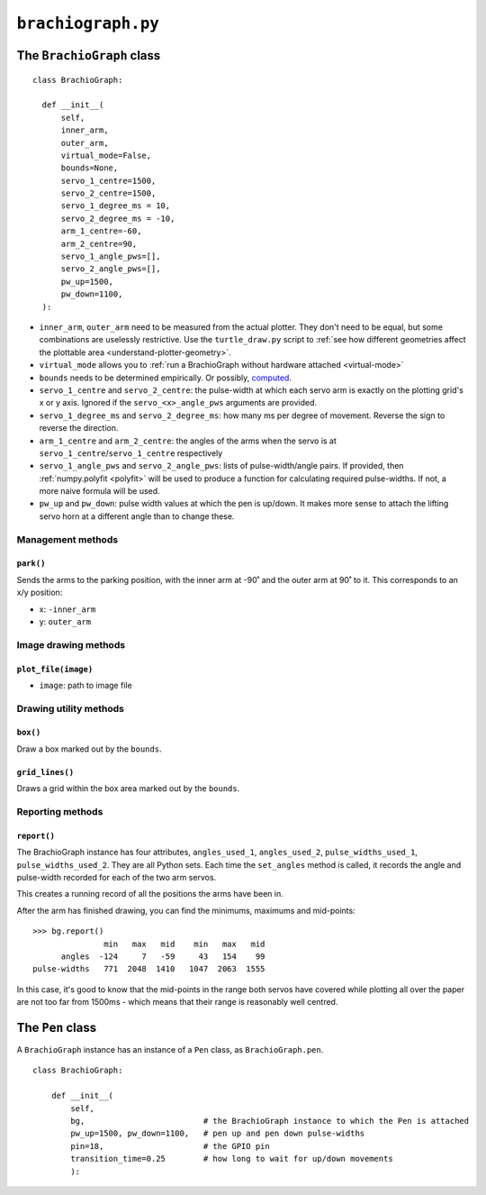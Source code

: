 ``brachiograph.py``
==========================

The ``BrachioGraph`` class
---------------------------

::

    class BrachioGraph:

      def __init__(
          self,
          inner_arm,
          outer_arm,
          virtual_mode=False,
          bounds=None,
          servo_1_centre=1500,
          servo_2_centre=1500,
          servo_1_degree_ms = 10,
          servo_2_degree_ms = -10,
          arm_1_centre=-60,
          arm_2_centre=90,
          servo_1_angle_pws=[],
          servo_2_angle_pws=[],
          pw_up=1500,
          pw_down=1100,
      ):

* ``inner_arm``, ``outer_arm`` need to be measured from the actual plotter. They don't need to be equal, but some
  combinations are uselessly restrictive. Use the ``turtle_draw.py`` script to :ref:`see how different geometries
  affect the plottable area <understand-plotter-geometry>`.
* ``virtual_mode`` allows you to :ref:`run a BrachioGraph without hardware attached <virtual-mode>`
* ``bounds`` needs to be determined empirically. Or possibly, `computed
  <https://math.stackexchange.com/questions/3293200/how-can-i-calculate-the-area-reachable-by-the-tip-of-an-articulated-
  arm#comment6773872_3293200>`_.
* ``servo_1_centre`` and ``servo_2_centre``: the pulse-width at which each servo arm is exactly on the plotting grid's x
  or y axis. Ignored if the ``servo_<x>_angle_pws`` arguments are provided.
* ``servo_1_degree_ms`` and ``servo_2_degree_ms``: how many ms per degree of movement. Reverse the sign to reverse the
  direction.
* ``arm_1_centre`` and ``arm_2_centre``: the angles of the arms when the servo is at
  ``servo_1_centre``/``servo_1_centre`` respectively
* ``servo_1_angle_pws`` and ``servo_2_angle_pws``: lists of pulse-width/angle pairs. If provided, then
  :ref:`numpy.polyfit <polyfit>` will be used to produce a function for calculating required pulse-widths. If not, a
  more naive formula will be used.
* ``pw_up`` and ``pw_down``: pulse width values at which the pen is up/down. It makes more sense to attach the lifting
  servo horn at a different angle than to change these.


Management methods
~~~~~~~~~~~~~~~~~~

``park()``
^^^^^^^^^^^^

Sends the arms to the parking position, with the inner arm at -90˚ and the outer arm at 90˚ to it.
This corresponds to an x/y position:

* x: ``-inner_arm``
* y: ``outer_arm``


Image drawing methods
~~~~~~~~~~~~~~~~~~~~~~~

``plot_file(image)``
^^^^^^^^^^^^^^^^^^^^

* ``image``: path to image file


Drawing utility methods
~~~~~~~~~~~~~~~~~~~~~~~

``box()``
^^^^^^^^^^^^

Draw a box marked out by the ``bounds``.


``grid_lines()``
^^^^^^^^^^^^^^^^^

Draws a grid within the box area marked out by the ``bounds``.


Reporting methods
~~~~~~~~~~~~~~~~~

``report()``
^^^^^^^^^^^^

The BrachioGraph instance has four attributes, ``angles_used_1``, ``angles_used_2``, ``pulse_widths_used_1``,
``pulse_widths_used_2``. They are all Python sets. Each time the ``set_angles`` method is called, it records the angle
and pulse-width recorded for each of the two arm servos.

This creates a running record of all the positions the arms have been in.

After the arm has finished drawing, you can find the minimums, maximums and mid-points::

    >>> bg.report()
                   min   max   mid    min   max   mid
          angles  -124     7   -59     43   154    99
    pulse-widths   771  2048  1410   1047  2063  1555

In this case, it's good to know that the mid-points in the range both servos have covered while plotting all over the
paper are not too far from 1500ms - which means that their range is reasonably well centred.


The ``Pen`` class
---------------------------

A ``BrachioGraph`` instance has an instance of a ``Pen`` class, as ``BrachioGraph.pen``.

::

    class BrachioGraph:

        def __init__(
            self,
            bg,                         # the BrachioGraph instance to which the Pen is attached
            pw_up=1500, pw_down=1100,   # pen up and pen down pulse-widths
            pin=18,                     # the GPIO pin
            transition_time=0.25        # how long to wait for up/down movements
            ):
